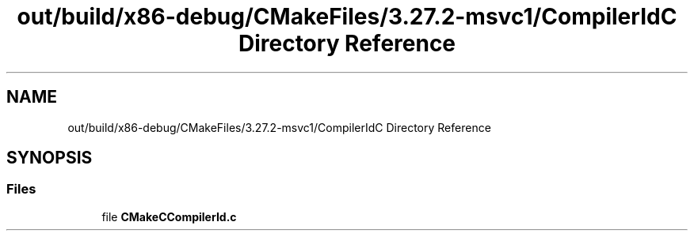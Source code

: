 .TH "out/build/x86-debug/CMakeFiles/3.27.2-msvc1/CompilerIdC Directory Reference" 3 "Version 0.0.1" "Gridshot" \" -*- nroff -*-
.ad l
.nh
.SH NAME
out/build/x86-debug/CMakeFiles/3.27.2-msvc1/CompilerIdC Directory Reference
.SH SYNOPSIS
.br
.PP
.SS "Files"

.in +1c
.ti -1c
.RI "file \fBCMakeCCompilerId\&.c\fP"
.br
.in -1c
